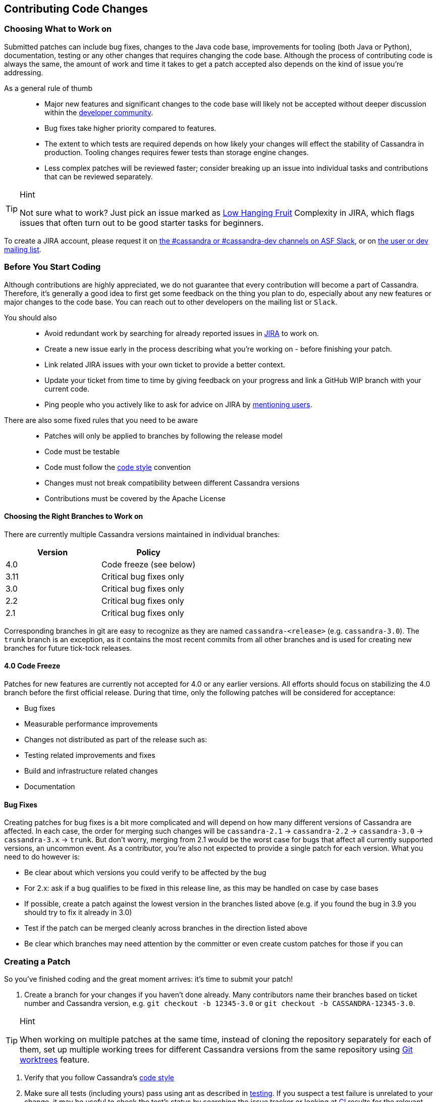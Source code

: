 :page-layout: basic

== Contributing Code Changes

=== Choosing What to Work on

Submitted patches can include bug fixes, changes to the Java code base,
improvements for tooling (both Java or Python), documentation, testing
or any other changes that requires changing the code base. Although the
process of contributing code is always the same, the amount of work and
time it takes to get a patch accepted also depends on the kind of issue
you're addressing.

As a general rule of thumb:::
  * Major new features and significant changes to the code base will
  likely not be accepted without deeper discussion within the
  http://cassandra.apache.org/community/[developer community].
  * Bug fixes take higher priority compared to features.
  * The extent to which tests are required depends on how likely your
  changes will effect the stability of Cassandra in production. Tooling
  changes requires fewer tests than storage engine changes.
  * Less complex patches will be reviewed faster; consider breaking up
  an issue into individual tasks and contributions that can be reviewed
  separately.

[TIP]
.Hint
====
Not sure what to work? Just pick an issue marked as
https://issues.apache.org/jira/issues/?jql=project%20%3D%20CASSANDRA%20AND%20Complexity%20%3D%20%22Low%20Hanging%20Fruit%22%20and%20status%20!%3D%20resolved[Low
Hanging Fruit] Complexity in JIRA, which flags issues that often turn out to be good starter tasks for beginners.
====

To create a JIRA account, please request it on xref:community.adoc#discussions[the #cassandra or #cassandra-dev channels on ASF Slack], or on xref:community.adoc#discussions[the user or dev mailing list].

=== Before You Start Coding

Although contributions are highly appreciated, we do not guarantee that
every contribution will become a part of Cassandra. Therefore, it's
generally a good idea to first get some feedback on the thing you plan
to do, especially about any new features or major changes to the
code base. You can reach out to other developers on the mailing list or
`Slack`.

You should also::
  * Avoid redundant work by searching for already reported issues in
  https://issues.apache.org/jira/browse/CASSANDRA[JIRA] to work on.
  * Create a new issue early in the process describing what you're
  working on - before finishing your patch.
  * Link related JIRA issues with your own ticket to provide a better
  context.
  * Update your ticket from time to time by giving feedback on your
  progress and link a GitHub WIP branch with your current code.
  * Ping people who you actively like to ask for advice on JIRA by
  https://confluence.atlassian.com/doc/mentions-251725350.html[mentioning users].

There are also some fixed rules that you need to be aware::
  * Patches will only be applied to branches by following the release
  model
  * Code must be testable
  * Code must follow the xref:development/code_style.adoc[code style] convention
  * Changes must not break compatibility between different Cassandra
  versions
  * Contributions must be covered by the Apache License

==== Choosing the Right Branches to Work on

There are currently multiple Cassandra versions maintained in individual
branches:

[cols=",",options="header",]
|===
|Version |Policy
|4.0     |Code freeze (see below)
|3.11    |Critical bug fixes only
|3.0     |Critical bug fixes only
|2.2     |Critical bug fixes only
|2.1     |Critical bug fixes only
|===

Corresponding branches in git are easy to recognize as they are named
`cassandra-<release>` (e.g. `cassandra-3.0`). The `trunk` branch is an
exception, as it contains the most recent commits from all other
branches and is used for creating new branches for future tick-tock
releases.

==== 4.0 Code Freeze

Patches for new features are currently not accepted for 4.0 or any
earlier versions.
All efforts should focus on stabilizing the 4.0 branch before the first
official release. During that time, only the following patches will be
considered for acceptance:

* Bug fixes
* Measurable performance improvements
* Changes not distributed as part of the release such as:
* Testing related improvements and fixes
* Build and infrastructure related changes
* Documentation

==== Bug Fixes

Creating patches for bug fixes is a bit more complicated and will
depend on how many different versions of Cassandra are affected. In each
case, the order for merging such changes will be `cassandra-2.1` ->
`cassandra-2.2` -> `cassandra-3.0` -> `cassandra-3.x` -> `trunk`.
But don't worry, merging from 2.1 would be the worst case for bugs that
affect all currently supported versions, an uncommon event. As a
contributor, you're also not expected to provide a single patch for each
version. What you need to do however is:

* Be clear about which versions you could verify to be affected by the
bug
* For 2.x: ask if a bug qualifies to be fixed in this release line, as
this may be handled on case by case bases
* If possible, create a patch against the lowest version in the branches
listed above (e.g. if you found the bug in 3.9 you should try to fix it
already in 3.0)
* Test if the patch can be merged cleanly across branches in the
direction listed above
* Be clear which branches may need attention by the committer or even
create custom patches for those if you can

=== Creating a Patch

So you've finished coding and the great moment arrives: it's time to
submit your patch!

[arabic]
. Create a branch for your changes if you haven't done already. Many
contributors name their branches based on ticket number and Cassandra
version, e.g. `git checkout -b 12345-3.0` or
`git checkout -b CASSANDRA-12345-3.0`.

[TIP]
.Hint
====
When working on multiple patches at the same time, instead of cloning
the repository separately for each of them, set up multiple
working trees for different Cassandra versions from the same repository
using https://git-scm.com/docs/git-worktree[Git worktrees] feature.
====

. Verify that you follow Cassandra's xref:development/code_style.adoc[code style]
. Make sure all tests (including yours) pass using ant as described in
xref:development/testing.adoc[testing]. If you suspect a test failure
is unrelated to your change, it may be useful to check the test's
status by searching the issue tracker or looking at
https://builds.apache.org/[CI] results for the relevant upstream
version. Note that the full test suites take many hours to complete,
so it is common to only run specific relevant tests locally before
uploading a patch. Once a patch has been uploaded, the reviewer or
committer can help setup CI jobs to run the full test suites.
. Consider going through the xref:development/how_to_review.adoc[how
to review] page for your code. This will help you to understand how
others will consider your change for inclusion.
. Don’t make the committer squash commits for you in the root branch
either. Multiple commits are fine - and often preferable - during review
stage, especially for incremental review, but once +1d, do either:

[loweralpha]
. Attach a patch to JIRA with a single squashed commit in it (per
branch), or
. Squash the commits in-place in your branches into one

[arabic, start=6]
. Include a CHANGES.txt entry (put it at the top of the list), and
format the commit message appropriately in your patch as below. Please
note that only user-impacting items
https://lists.apache.org/thread.html/rde1128131a621e43b0a9c88778398c053a234da0f4c654b82dcbbe0e%40%3Cdev.cassandra.apache.org%3E[should]
be listed in CHANGES.txt. If you fix a test that does not affect users
and does not require changes in runtime code, then no CHANGES.txt entry
is necessary.
+
[source,none]
----
<One sentence description, usually Jira title and CHANGES.txt summary>
<Optional lengthier description>
patch by <Authors>; reviewed by <Reviewers> for CASSANDRA-#####
----
[arabic, start=7]
. When you're happy with the result, create a patch. We suggest that
you use a similar format (note blank lines) for the commit log message:

+
[source,none]
----
<one sentence description>

<optional lengthier description>

Patch by <authors>; reviewed by <Reviewers> for CASSANDRA-#####
----

If you don't know who is reviewing your change yet, you can use `TBD`
and amend the commit later to note the people who helped you.

[source,none]
----
git add <any new or modified file>
git commit
git format-patch HEAD~1
mv <patch-file> <ticket-branchname.txt> (e.g. 12345-trunk.txt, 12345-3.0.txt)
----

Alternatively, many contributors prefer to make their branch available
on GitHub. In this case, fork the Cassandra repository on GitHub and
push your branch:

[source,none]
----
git push --set-upstream origin 12345-3.0
----

[arabic, start=8]
. To make life easier for your reviewer/committer, you may want to make
sure your patch applies cleanly to later branches and create additional
patches/branches for later Cassandra versions to which your original
patch does not apply cleanly. That said, this is not critical, and you
will receive feedback on your patch regardless.
. Attach the newly generated patch to the ticket/add a link to your
branch and click "Submit Patch" at the top of the ticket. This will move
the ticket into "Patch Available" status, indicating that your
submission is ready for review.
. Wait for other developers or committers to review it and hopefully
+1 the ticket (see xref:development/how_to_review.adoc[how to
review]). If your change does not receive a +1, do not be discouraged.
If possible, the reviewer will give suggestions to improve your patch
or explain why it is not suitable.
. If the reviewer has given feedback to improve the patch, make the
necessary changes and move the ticket into "Patch Available" once again.
. Once you've had the patch reviewed you can amend the commit to update
the commit message `TBD` with the reviewers who helped you.

Once the review process is complete, you will receive a +1. Wait for a
committer to commit it. Do not delete your branches immediately after
they’ve been committed - keep them on GitHub for a while. Alternatively,
attach a patch to JIRA for historical record. It’s not that uncommon for
a committer to mess up a merge. In case of that happening, access to the
original code is required, or else you’ll have to redo some of the work.
